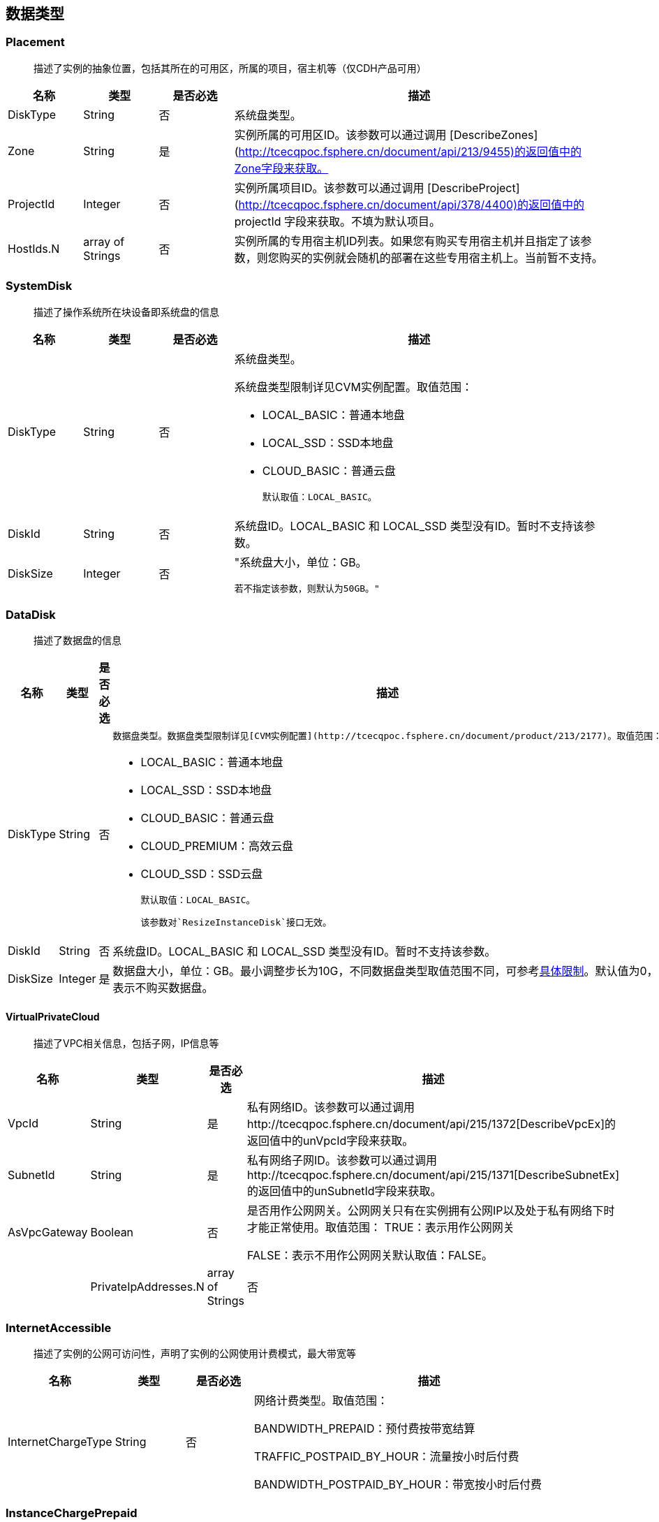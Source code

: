 [[datatype]]
== 数据类型


[[placement]]
=== Placement
_______________________________________________________________________________
描述了实例的抽象位置，包括其所在的可用区，所属的项目，宿主机等（仅CDH产品可用）
_______________________________________________________________________________
[cols="1,1,1,5a",options="header",]
|===========
|名称 |类型 |是否必选 |描述
|DiskType|String|否|系统盘类型。
|Zone|String|是|实例所属的可用区ID。该参数可以通过调用 [DescribeZones](http://tcecqpoc.fsphere.cn/document/api/213/9455)的返回值中的Zone字段来获取。
|ProjectId|Integer|否|实例所属项目ID。该参数可以通过调用 [DescribeProject](http://tcecqpoc.fsphere.cn/document/api/378/4400)的返回值中的 projectId 字段来获取。不填为默认项目。
|HostIds.N|array of Strings|否|实例所属的专用宿主机ID列表。如果您有购买专用宿主机并且指定了该参数，则您购买的实例就会随机的部署在这些专用宿主机上。当前暂不支持。
|===========




[[systemdisk]]
=== SystemDisk
______________________________________
描述了操作系统所在块设备即系统盘的信息
______________________________________
[cols="1,1,1,5a",options="header",]
|========================================================================================================================================================
|名称 |类型 |是否必选 |描述
|DiskType|String|否|系统盘类型。

系统盘类型限制详见CVM实例配置。取值范围：

- LOCAL_BASIC：普通本地盘
- LOCAL_SSD：SSD本地盘
- CLOUD_BASIC：普通云盘


  默认取值：LOCAL_BASIC。

|DiskId|String|否|系统盘ID。LOCAL_BASIC 和 LOCAL_SSD 类型没有ID。暂时不支持该参数。
|DiskSize|Integer|否|"系统盘大小，单位：GB。

  若不指定该参数，则默认为50GB。"
|========================================================================================================================================================




[[datadisk]]
=== DataDisk
______________________________________
描述了数据盘的信息
______________________________________
[cols="1,1,1,5a",options="header",]
|============================
|名称|类型|是否必选|描述
|DiskType|String|否|
  数据盘类型。数据盘类型限制详见[CVM实例配置](http://tcecqpoc.fsphere.cn/document/product/213/2177)。取值范围：

  * LOCAL_BASIC：普通本地盘
  * LOCAL_SSD：SSD本地盘
  * CLOUD_BASIC：普通云盘
  * CLOUD_PREMIUM：高效云盘
  * CLOUD_SSD：SSD云盘

  默认取值：LOCAL_BASIC。

  该参数对`ResizeInstanceDisk`接口无效。
|DiskId|String|否|系统盘ID。LOCAL_BASIC 和 LOCAL_SSD 类型没有ID。暂时不支持该参数。
|DiskSize|Integer|是|数据盘大小，单位：GB。最小调整步长为10G，不同数据盘类型取值范围不同，可参考<<instance_mount_limit,具体限制>>。默认值为0，表示不购买数据盘。
|============================


[[virtualprivatecloud]]
VirtualPrivateCloud
^^^^^^^^^^^^^^^^^^^

_____________________________________
描述了VPC相关信息，包括子网，IP信息等
_____________________________________

[cols="1,1,1,5a",options="header",]
|========================================================================================================================================================
|名称 |类型 |是否必选 |描述
|VpcId |String |是 |私有网络ID。该参数可以通过调用http://tcecqpoc.fsphere.cn/document/api/215/1372[DescribeVpcEx]的返回值中的unVpcId字段来获取。
|SubnetId |String |是 |私有网络子网ID。该参数可以通过调用http://tcecqpoc.fsphere.cn/document/api/215/1371[DescribeSubnetEx]的返回值中的unSubnetId字段来获取。
|AsVpcGateway|Boolean|否|是否用作公网网关。公网网关只有在实例拥有公网IP以及处于私有网络下时才能正常使用。取值范围：
TRUE：表示用作公网网关

FALSE：表示不用作公网网关默认取值：FALSE。| |PrivateIpAddresses.N|array of Strings|否|私有子网ip数组，目前只支持一个ip。在创建实例、修改实例vpc属性操作中可使用此参数。|
|========================================================================================================================================================

[[internetaccessible]]
=== InternetAccessible


__________________________________________________________________
描述了实例的公网可访问性，声明了实例的公网使用计费模式，最大带宽等
__________________________________________________________________

[cols="1,1,1,5a",options="header",]
|==========================
|名称 |类型 |是否必选 |描述
|InternetChargeType|String|否|网络计费类型。取值范围：  
  
BANDWIDTH_PREPAID：预付费按带宽结算  
  
TRAFFIC_POSTPAID_BY_HOUR：流量按小时后付费   
  
BANDWIDTH_POSTPAID_BY_HOUR：带宽按小时后付费  
|==========================

[[instancechargeprepaid]]
=== InstanceChargePrepaid
____________________
描述了实例的计费模式
____________________
|=================
|名称 |类型 |是否必选 |描述
|Period |Integer |是 |购买实例的时长，单位：月。

取值范围：1, 2, 3, 4, 5, 6, 7, 8, 9, 10, 11, 12, 24, 36。

|Period |Integer |是 |购买实例的时长，单位：月。

取值范围：1, 2, 3, 4, 5, 6, 7, 8, 9, 10, 11, 12, 24, 36。
|RenewFlag|String|否|自动续费标识。取值范围：

NOTIFY_AND_AUTO_RENEW：通知过期且自动续费

NOTIFY_AND_MANUAL_RENEW：通知过期不自动续费

DISABLE_NOTIFY_AND_MANUAL_RENEW：不通知过期不自动续费默认取值：NOTIFY_AND_AUTO_RENEW。若该参数指定为NOTIFY_AND_AUTO_RENEW，在账户余额充足的情况下，实例到期后将按月自动续费。|
|=================

[[loginsettings]]
=== LoginSettings


______________________________
描述了实例登录相关配置与信息。
______________________________

[cols="1,1,1,5a",options="header",]
|==========================
|名称 |类型 |是否必选 |描述
|Password|String|否|实例登录密码。不同操作系统类型密码复杂度限制不一样，具体如下：

Linux实例密码必须8到16位，至少包括两项[a-z，A-Z]、[0-9] 和 [( ) ` ~ ! @ # $ % ^ & * - + = \| \{ } [ ] : ; ' , . ? / ]中的特殊符号。

Windows实例密码必须12到16位，至少包括三项[a-z]，[A-Z]，[0-9] 和 [( ) ` ~ ! @ # $ % ^ & * - + = \{ } [ ] : ; ' , . ? /]中的特殊符号。若不指定该参数，则由系统随机生成密码，并通过站内信方式通知到用户。
|KeyIds.N|array of Strings|否|密钥ID列表。关联密钥后，就可以通过对应的私钥来访问实例；KeyId可通过接口DescribeKeyPairs获取，密钥与密码不能同时指定，同时Windows操作系统不支持指定密钥。当前仅支持购买的时候指定一个密钥。| |KeepImageLogin|String|否|保持镜像的原始设置。该参数与Password或KeyIds.N不能同时指定。只有使用自定义镜像、共享镜像或外部导入镜像创建实例时才能指定该参数为TRUE。取值范围：

TRUE：表示保持镜像的登录设置

FALSE：表示不包吃镜像的登录设置默认取值：FALSE。|
|==========================

[[runsecurityserviceenabled]]
=== RunSecurityServiceEnabled

______________________________
描述了 “云安全” 服务相关的信息
______________________________

[cols="1,1,1,5a",options="header",]
|==========================
|名称 |类型 |是否必选 |描述

|Enabled|Boolean|否|是否开启http://tcecqpoc.fsphere.cn/document/product/296[云安全]服务。取值范围：

TRUE：表示开启云安全服务

FALSE：表示不开启云安全服务默认取值：TRUE。|
|==========================

[[runmonitorserviceenabled]]
=== RunMonitorServiceEnabled
______________________________
描述了 “云监控” 服务相关的信息
______________________________

[cols="1,1,1,5a",options="header",]
|==========================
|名称 |类型 |是否必选 |描述

|Enabled|Boolean|否|是否开启http://tcecqpoc.fsphere.cn/document/product/248[云监控]服务。取值范围：

TRUE：表示开启云监控服务

FALSE：表示不开启云监控服务默认取值：TRUE。|
|==========================

[[enhancedservice]]
=== EnhancedService


__________________________________________________________________
描述了实例的增强服务启用情况与其设置，如云安全，云监控等实例 Agent
__________________________________________________________________

[cols="1,1,1,5a",options="header",]
|=============================================================================================================
|名称 |类型 |是否必选 |描述
|SecurityService |<<RunSecurityServiceEnabled>>|否 |开启云安全服务。若不指定该参数，则默认开启云安全服务。
|MonitorService |<<RunMonitorServiceEnabled>>|否 |开启云安全服务。若不指定该参数，则默认开启云监控服务。
|=============================================================================================================


[[itemprice]]
=== ItemPrice

____________________
描述了单项的价格信息
____________________

[cols="1,1,1,5a",options="header",]
|============================================
|名称 |类型 |是否必选 |描述
|UnitPrice |Integer |否 |后续单价，单位：元。

|ChargeUnit|String|否|后续计价单元，可取值范围：

HOUR：表示计价单元是按每小时来计算。当前涉及该计价单元的场景有：实例按小时后付费（POSTPAID_BY_HOUR）、带宽按小时后付费（BANDWIDTH_POSTPAID_BY_HOUR）：

GB：表示计价单元是按每GB来计算。当前涉及该计价单元的场景有：流量按小时后付费（TRAFFIC_POSTPAID_BY_HOUR）。| |OriginalPrice|Integer|否|预支费用的原价，单位：元。| |DiscountPrice|Integer|否|预支费用的折扣价，单位：元。|
|============================================

[[price]]
=== Price


____
价格
____

[cols="1,1,1,5a",options="header",]
|======================================================
|名称 |类型 |是否必选 |描述
|InstancePrice |ItemPrice object |否 |描述了实例价格。
|BandwidthPrice |ItemPrice object |否 |描述了网络价格。
|======================================================

[[filter]]
=== Filter


____________________________________________________________
描述键值对过滤器，用于条件过滤查询。例如过滤ID、名称、状态等
____________________________________________________________

[cols="1,1,1,5a",options="header",]
|====================================================
|名称 |类型 |是否必选 |描述
|Name |String |否 |过滤键的名称。
|Values.N |array of Strings |否 |一个或者多个过滤值。
|====================================================

[[instancestatus]]
=== InstanceStatus


_____________________________________________
描述实例的状态。状态类型详见link:[实例状态表]
_____________________________________________

[cols="1,1,1,5a",options="header",]
|============================================
|名称 |类型 |是否必选 |描述
|InstanceId |String |否 |实例`ID`。
|InstanceState |String |否 |link:[实例状态]。
|============================================

[[instance]]
=== Instance


______________
描述实例的信息
______________

[cols="1,1,1,5a",options="header",]
|=================================================
|名称 |类型 |是否必选 |描述
|Placement |<<Placement>> |否 |实例所在的位置。
|InstanceId |String |否 |实例`ID`。
|InstanceType |String |否 |实例机型。
|CPU |Integer |否 |实例的CPU核数，单位：核。
|Memory |Integer |否 |实例内存容量，单位：`GB`。
|InstanceName |String |否 |实例名称。

| InstanceChargeType| String| 否| 实例计费模式。取值范围：

`PREPAID`：表示预付费，即包年包月

`POSTPAID_BY_HOUR`：表示后付费，即按量计费

`CDHPAID`：`CDH`付费，即只对`CDH`计费，不对`CDH`上的实例计费。
| SystemDisk| <<SystemDisk>>| 否| 实例系统盘信息。
| DataDisks| array of <<DataDisk>>| 否| 实例数据盘信息。只包含随实例购买的数据盘。
| PrivateIpAddresses| array of Strings| 否| 实例主网卡的内网`IP`列表。
| PublicIpAddresses| array of Strings| 否| 实例主网卡的公网`IP`列表。
| InternetAccessible| <<InternetAccessible>>| 否| 实例带宽信息。
| VirtualPrivateCloud| <<VirtualPrivateCloud>>| 否| 实例所属虚拟私有网络信息。
| ImageId| String| 否| 生产实例所使用的镜像`ID`。
| AutoRenew| String| 否| 自动续费标识。取值范围：

`NOTIFY_AND_MANUAL_RENEW`：表示通知即将过期，但不自动续费

`NOTIFY_AND_AUTO_RENEW`：表示通知即将过期，而且自动续费

`DISABLE_NOTIFY_AND_MANUAL_RENEW`：表示不通知即将过期，也不自动续费。| 
| CreatedTime| Timestamp| 否| 创建时间。按照`ISO8601`标准表示，并且使用`UTC`时间。格式为：`YYYY-MM-DDThh:mm:ssZ`。
| ExpiredTime| Timestamp| 否| 到期时间。按照`ISO8601`标准表示，并且使用`UTC`时间。格式为：`YYYY-MM-DDThh:mm:ssZ`。|
|=================================================

[[instancetypeconfig]]
=== InstanceTypeConfig


____________________
描述实例机型配置信息
____________________

[cols="1,1,1,5a",options="header",]
|===========================================
|名称 |类型 |是否必选 |描述
|Zone |String |否 |<<const.adoc#zone,可用区>>
|InstanceType |String |否 |实例机型。
|InstanceFamily |String |否 |实例机型系列。
|GPU |Integer |否 |GPU核数，单位：核。
|CPU |Integer |否 |CPU核数，单位：核。
|Memory |Integer |否 |内存容量，单位：`GB`。

| CbsSupport| String| 否| 是否支持云硬盘。取值范围：

`TRUE`：表示支持云硬盘；

`FALSE`：表示不支持云硬盘。| | InstanceTypeState| String| 否| 机型状态。取值范围：

`AVAILABLE`：表示机型可用；

`UNAVAILABLE`：表示机型不可用。|
|===========================================


[[imagesharedaccount]]
=== ImageSharedAccount


__________________________________
描述了指定的账号能够使用该共享镜像
__________________________________

[cols="1,1,1,5a",options="header",]
|=============================
|名称 |类型 |是否必选 |描述
|ImageId |String |否 |镜像ID
|AccountId |String |否 |账户ID
|=============================

[[quota]]
=== Quota


______________
描述了配额信息
______________

[cols="1,1,1,5a",options="header",]
|===================================
|名称 |类型 |是否必选 |描述
|QuotaName |String |否 |配额名称
|QuotaCurrent |Integer |否 |当前数量
|QuotaLimit |Integer |否 |配额数量
|===================================

[[image]]
=== Image


______________
描述了一个镜像
______________

[cols="1,1,1,5a",options="header",]
|======================================================
|名称 |类型 |是否必选 |描述
|ImageId |String |否 |镜像ID
|OsName |String |否 |操作系统名称
|ImageSize |String |否 |操作系统容量（GiB）
|ImageType |Integer |否 |镜像类型
|CreatedTime |String |否 |创建时间
|ImageState |String |否 |镜像状态
|ImageName |String |否 |镜像名称
|ImageDescription |String |否 |镜像详细描述
|ImageSource |String |否 |link:IMAGE_SOURCE[镜像来源]。
|ImageCreator |String |否 |镜像创建者
|======================================================

[[availabilityzone]]
=== AvailabilityZone


________________
描述可用区信息。
________________

[cols="1,1,1,5a",options="header",]
|===================================
|名称 |类型 |是否必选 |描述
|RegionId |String |否 |地域ID。
|Zone |String |否 |可用区ID。
|ZoneName |String |否 |可用区名称。
|ZoneState |String |否 |可用区状态。
|===================================

[[keypair]]
=== KeyPair


______________
描述密钥对信息
______________

[cols="1,1,1,5a",options="header",]
|================================================================================================================
|名称 |类型 |是否必选 |描述
|KeyId |String |否 |密钥对的`ID`，是密钥对的唯一标识。
|KeyName |String |否 |密钥对名称。
|ProjectId |String |否 |密钥对所属的项目`ID`。
|Description |String |否 |密钥对描述信息。
|PublicKey |String |否 |密钥对的纯文本公钥。
|PrivateKey |String |否 |密钥对的纯文本私钥。云平台不会保管私钥，请用户自行妥善保存。
|AssociatedInstanceIds |array of Strings |否 |密钥关联的实例`ID`列表。
|CreatedTime |Timestamp |否 |创建时间。按照`ISO8601`标准表示，并且使用`UTC`时间。格式为：`YYYY-MM-DDThh:mm:ssZ`。
|================================================================================================================

[[keypairinstances]]
=== KeyPairInstances


__________________________
描述密钥对和实例的关联关系
__________________________

[cols="1,1,1,5a",options="header",]
|=========================================================================
|名称 |类型 |是否必选 |描述
|KeyId |String |否 |密钥对的`ID`，是密钥对的唯一标识。
|AssociatedInstanceIdSet |array of Strings |否 |密钥对关联的实例`ID`列表。
|=========================================================================

[[address]]
=== Address


_____________
描述 EIP 信息
_____________

[cols="1,1,1,5a",options="header",]
|================================================================================================================
|名称 |类型 |是否必选 |描述
|AddressId |String |否 |`EIP`的`ID`，是`EIP`的唯一标识。
|AddressName |String |否 |`EIP`名称。
|AddressState |String |否 |`EIP`状态。
|AddressIp |String |否 |弹性外网IP
|BindedResourceId |String |否 |绑定的资源实例`ID`。可能是一个`CVM`，`NAT`，或是弹性网卡。
|CreatedTime |Timestamp |否 |创建时间。按照`ISO8601`标准表示，并且使用`UTC`时间。格式为：`YYYY-MM-DDThh:mm:ssZ`。
|================================================================================================================

[[instancechargetypeconfig]]
=== InstanceChargeTypeConfig


______________
描述了实例计费
______________

[cols="1,1,1,5a",options="header",]
|===============================================
|名称 |类型 |是否必选 |描述
|InstanceChargeType |String |否 |实例计费模式。
|Description |String |否 |实例计费模式描述信息。
|===============================================

[[internetchargetypeconfig]]
=== InternetChargeTypeConfig


______________
描述了网络计费
______________

[cols="1,1,1,5a",options="header",]
|===============================================
|名称 |类型 |是否必选 |描述
|InternetChargeType |String |否 |网络计费模式。
|Description |String |否 |网络计费模式描述信息。
|===============================================

[[internetbandwidthconfig]]
=== InternetBandwidthConfig


__________________________
描述了按带宽计费的相关信息
__________________________

[cols="1,1,1,5a",options="header",]
|==============================================================================================================
|名称 |类型 |是否必选 |描述
|StartTime |Timestamp |否 |开始时间。按照`ISO8601`标准表示，并且使用`UTC`时间。格式为：`YYYY-MM-DDThh:mm:ssZ`。
|EndTime |Timestamp |否 |结束时间。按照`ISO8601`标准表示，并且使用`UTC`时间。格式为：`YYYY-MM-DDThh:mm:ssZ`。
|InternetAccessible |<<InternetAccessible>>|否 |实例带宽信息。
|==============================================================================================================